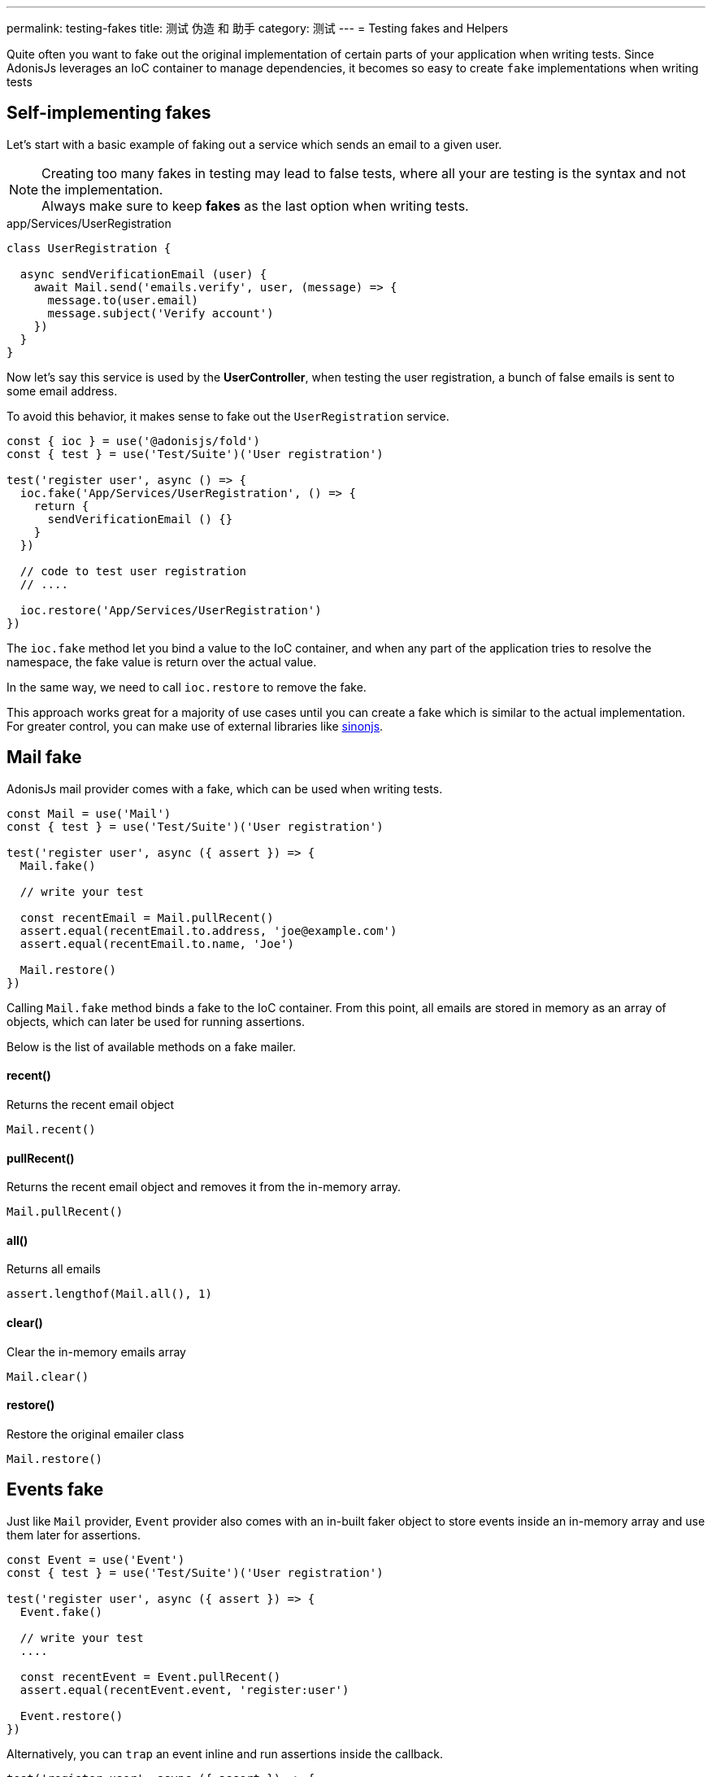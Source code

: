 ---
permalink: testing-fakes
title: 测试 伪造 和 助手
category: 测试
---
= Testing fakes and Helpers

toc::[]
Quite often you want to fake out the original implementation of certain parts of your application when writing tests. Since AdonisJs leverages an IoC container to manage dependencies, it becomes so easy to create `fake` implementations when writing tests

== Self-implementing fakes
Let's start with a basic example of faking out a service which sends an email to a given user.

NOTE: Creating too many fakes in testing may lead to false tests, where all your are testing is the syntax and not the implementation.
  +
  Always make sure to keep *fakes* as the last option when writing tests.

.app/Services/UserRegistration
[source, js]
----
class UserRegistration {

  async sendVerificationEmail (user) {
    await Mail.send('emails.verify', user, (message) => {
      message.to(user.email)
      message.subject('Verify account')
    })
  }
}
----

Now let's say this service is used by the *UserController*, when testing the user registration, a bunch of false emails is sent to some email address.

To avoid this behavior, it makes sense to fake out the `UserRegistration` service.

[source, js]
----
const { ioc } = use('@adonisjs/fold')
const { test } = use('Test/Suite')('User registration')

test('register user', async () => {
  ioc.fake('App/Services/UserRegistration', () => {
    return {
      sendVerificationEmail () {}
    }
  })

  // code to test user registration
  // ....

  ioc.restore('App/Services/UserRegistration')
})
----

The `ioc.fake` method let you bind a value to the IoC container, and when any part of the application tries to resolve the namespace, the fake value is return over the actual value.

In the same way, we need to call `ioc.restore` to remove the fake.

This approach works great for a majority of use cases until you can create a fake which is similar to the actual implementation. For greater control, you can make use of external libraries like link:http://sinonjs.org/[sinonjs].

== Mail fake
AdonisJs mail provider comes with a fake, which can be used when writing tests.

[source, js]
----
const Mail = use('Mail')
const { test } = use('Test/Suite')('User registration')

test('register user', async ({ assert }) => {
  Mail.fake()

  // write your test

  const recentEmail = Mail.pullRecent()
  assert.equal(recentEmail.to.address, 'joe@example.com')
  assert.equal(recentEmail.to.name, 'Joe')

  Mail.restore()
})
----

Calling `Mail.fake` method binds a fake to the IoC container. From this point, all emails are stored in memory as an array of objects, which can later be used for running assertions.

Below is the list of available methods on a fake mailer.

==== recent()
Returns the recent email object

[source, js]
----
Mail.recent()
----

==== pullRecent()
Returns the recent email object and removes it from the in-memory array.

[source, js]
----
Mail.pullRecent()
----

==== all()
Returns all emails

[source, js]
----
assert.lengthof(Mail.all(), 1)
----

==== clear()
Clear the in-memory emails array

[source, js]
----
Mail.clear()
----

==== restore()
Restore the original emailer class

[source, js]
----
Mail.restore()
----

== Events fake
Just like `Mail` provider, `Event` provider also comes with an in-built faker object to store events inside an in-memory array and use them later for assertions.

[source, js]
----
const Event = use('Event')
const { test } = use('Test/Suite')('User registration')

test('register user', async ({ assert }) => {
  Event.fake()

  // write your test
  ....

  const recentEvent = Event.pullRecent()
  assert.equal(recentEvent.event, 'register:user')

  Event.restore()
})
----

Alternatively, you can `trap` an event inline and run assertions inside the callback.

[source, js]
----
test('register user', async ({ assert }) => {
  assert.plan(2)
  Event.fake()

  Event.trap('register:user', function (data) {
    assert.equal(data.username, 'joe')
    assert.equal(data.email, 'joe@example.com')
  })

  // write your test
  ....

  Event.restore()
})
----

Here is the list of all available methods

==== recent()
Returns the recent event object

[source, js]
----
Event.recent()
----

==== pullRecent()
Returns the recent event object and removes it from the in-memory array.

[source, js]
----
Event.pullRecent()
----

==== all()
Returns all events

[source, js]
----
Event.all()
----

==== clear()
Clear in-memory array of events

[source, js]
----
Event.clear()
----

==== restore()
Restore the original event class

[source, js]
----
Event.restore()
----

== Database transactions
A struggle to keep the database clean for each test is quite hard. You may end up using link:testing#_lifecycle_hooks[lifecycle hooks] to `truncate` the tables after each test.

To make this process easy, AdonisJs ships with a *database transaction trait*, which wraps all of your databases queries inside a transaction and roll it back after each test.

[source, js]
----
const { test, trait } = use('Test/Suite')('User registration')

trait('DatabaseTransactions')
----

That is all 😊


